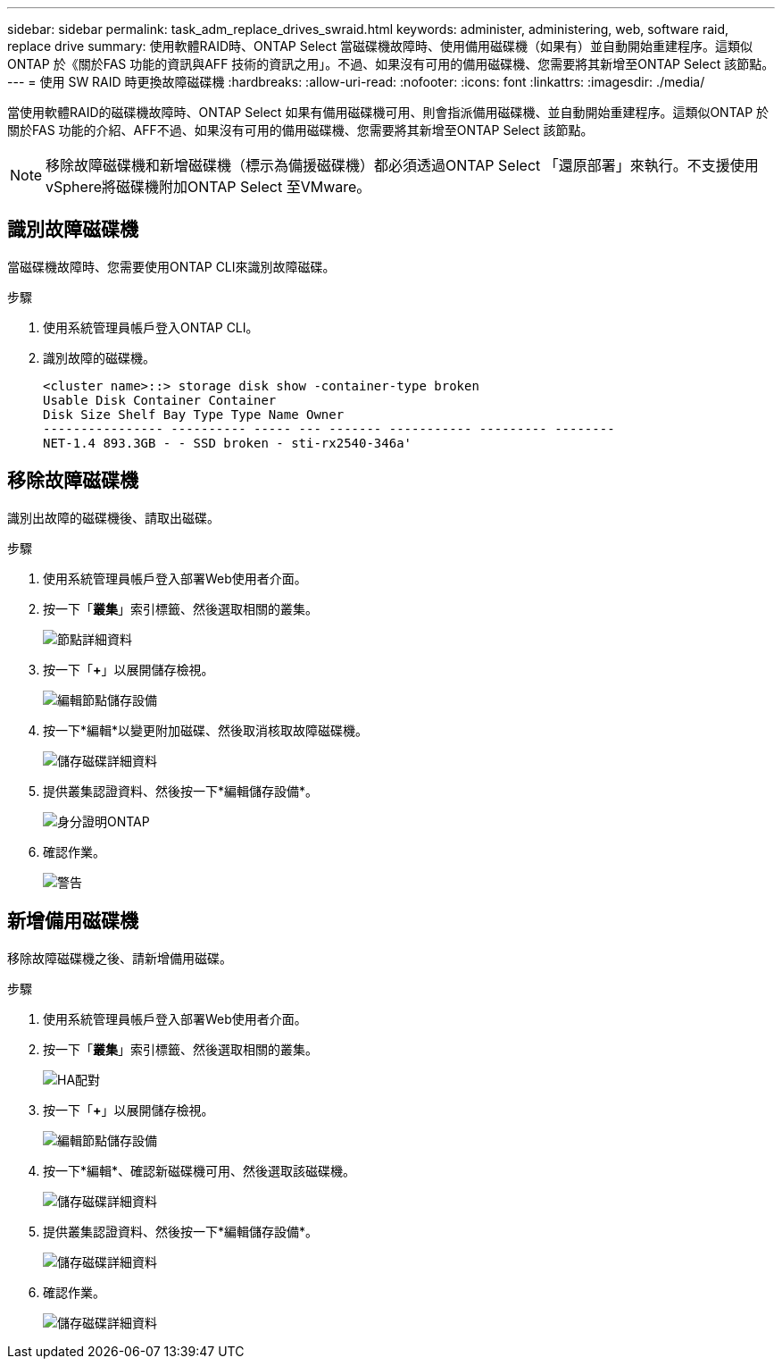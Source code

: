 ---
sidebar: sidebar 
permalink: task_adm_replace_drives_swraid.html 
keywords: administer, administering, web, software raid, replace drive 
summary: 使用軟體RAID時、ONTAP Select 當磁碟機故障時、使用備用磁碟機（如果有）並自動開始重建程序。這類似ONTAP 於《關於FAS 功能的資訊與AFF 技術的資訊之用」。不過、如果沒有可用的備用磁碟機、您需要將其新增至ONTAP Select 該節點。 
---
= 使用 SW RAID 時更換故障磁碟機
:hardbreaks:
:allow-uri-read: 
:nofooter: 
:icons: font
:linkattrs: 
:imagesdir: ./media/


[role="lead"]
當使用軟體RAID的磁碟機故障時、ONTAP Select 如果有備用磁碟機可用、則會指派備用磁碟機、並自動開始重建程序。這類似ONTAP 於關於FAS 功能的介紹、AFF不過、如果沒有可用的備用磁碟機、您需要將其新增至ONTAP Select 該節點。


NOTE: 移除故障磁碟機和新增磁碟機（標示為備援磁碟機）都必須透過ONTAP Select 「還原部署」來執行。不支援使用vSphere將磁碟機附加ONTAP Select 至VMware。



== 識別故障磁碟機

當磁碟機故障時、您需要使用ONTAP CLI來識別故障磁碟。

.步驟
. 使用系統管理員帳戶登入ONTAP CLI。
. 識別故障的磁碟機。
+
[listing]
----
<cluster name>::> storage disk show -container-type broken
Usable Disk Container Container
Disk Size Shelf Bay Type Type Name Owner
---------------- ---------- ----- --- ------- ----------- --------- --------
NET-1.4 893.3GB - - SSD broken - sti-rx2540-346a'
----




== 移除故障磁碟機

識別出故障的磁碟機後、請取出磁碟。

.步驟
. 使用系統管理員帳戶登入部署Web使用者介面。
. 按一下「*叢集*」索引標籤、然後選取相關的叢集。
+
image:ST_22.jpg["節點詳細資料"]

. 按一下「*+*」以展開儲存檢視。
+
image:ST_23.jpg["編輯節點儲存設備"]

. 按一下*編輯*以變更附加磁碟、然後取消核取故障磁碟機。
+
image:ST_24.jpg["儲存磁碟詳細資料"]

. 提供叢集認證資料、然後按一下*編輯儲存設備*。
+
image:ST_25.jpg["身分證明ONTAP"]

. 確認作業。
+
image:ST_26.jpg["警告"]





== 新增備用磁碟機

移除故障磁碟機之後、請新增備用磁碟。

.步驟
. 使用系統管理員帳戶登入部署Web使用者介面。
. 按一下「*叢集*」索引標籤、然後選取相關的叢集。
+
image:ST_27.jpg["HA配對"]

. 按一下「*+*」以展開儲存檢視。
+
image:ST_28.jpg["編輯節點儲存設備"]

. 按一下*編輯*、確認新磁碟機可用、然後選取該磁碟機。
+
image:ST_29.jpg["儲存磁碟詳細資料"]

. 提供叢集認證資料、然後按一下*編輯儲存設備*。
+
image:ST_30.jpg["儲存磁碟詳細資料"]

. 確認作業。
+
image:ST_31.jpg["儲存磁碟詳細資料"]



